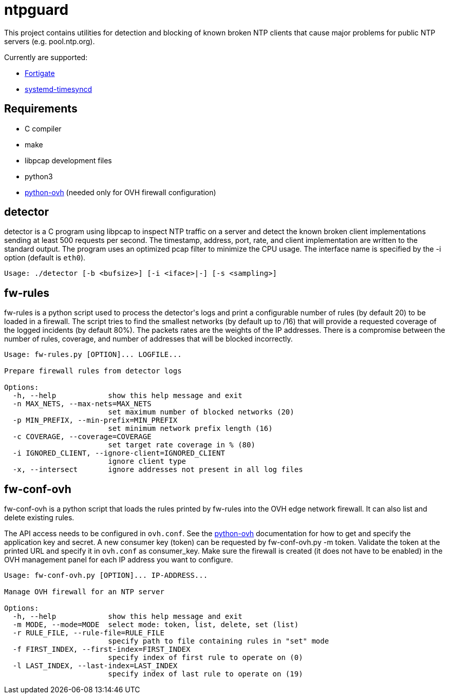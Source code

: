= ntpguard

This project contains utilities for detection and blocking of known broken NTP
clients that cause major problems for public NTP servers (e.g. pool.ntp.org).

Currently are supported:

* https://weberblog.net/fortigate-bug-firewalls-sending-excessive-requests-to-the-ntp-pool/[Fortigate]
* https://github.com/systemd/systemd/issues/17470[systemd-timesyncd]

== Requirements

* C compiler
* make
* libpcap development files
* python3
* https://github.com/ovh/python-ovh[python-ovh] (needed only for OVH firewall
  configuration)

== detector

+detector+ is a C program using libpcap to inspect NTP traffic on a server
and detect the known broken client implementations sending at least 500
requests per second. The timestamp, address, port, rate, and client
implementation are written to the standard output. The program uses an
optimized pcap filter to minimize the CPU usage. The interface name is
specified by the +-i+ option (default is `eth0`).

----
Usage: ./detector [-b <bufsize>] [-i <iface>|-] [-s <sampling>]
----

== fw-rules

+fw-rules+ is a python script used to process the +detector+'s logs and print a
configurable number of rules (by default 20) to be loaded in a firewall. The
script tries to find the smallest networks (by default up to /16) that will
provide a requested coverage of the logged incidents (by default 80%). The
packets rates are the weights of the IP addresses. There is a compromise
between the number of rules, coverage, and number of addresses that will be
blocked incorrectly.

----
Usage: fw-rules.py [OPTION]... LOGFILE...

Prepare firewall rules from detector logs

Options:
  -h, --help            show this help message and exit
  -n MAX_NETS, --max-nets=MAX_NETS
                        set maximum number of blocked networks (20)
  -p MIN_PREFIX, --min-prefix=MIN_PREFIX
                        set minimum network prefix length (16)
  -c COVERAGE, --coverage=COVERAGE
                        set target rate coverage in % (80)
  -i IGNORED_CLIENT, --ignore-client=IGNORED_CLIENT
                        ignore client type
  -x, --intersect       ignore addresses not present in all log files
----


== fw-conf-ovh

+fw-conf-ovh+ is a python script that loads the rules printed by +fw-rules+
into the OVH edge network firewall. It can also list and delete existing rules.

The API access needs to be configured in `ovh.conf`. See the
https://github.com/ovh/python-ovh[python-ovh] documentation for how to get and
specify the application key and secret. A new consumer key (token) can be
requested by +fw-conf-ovh.py -m token+. Validate the token at the printed URL
and specify it in `ovh.conf` as +consumer_key+. Make sure the firewall is
created (it does not have to be enabled) in the OVH management panel for each
IP address you want to configure.

----
Usage: fw-conf-ovh.py [OPTION]... IP-ADDRESS...

Manage OVH firewall for an NTP server

Options:
  -h, --help            show this help message and exit
  -m MODE, --mode=MODE  select mode: token, list, delete, set (list)
  -r RULE_FILE, --rule-file=RULE_FILE
                        specify path to file containing rules in "set" mode
  -f FIRST_INDEX, --first-index=FIRST_INDEX
                        specify index of first rule to operate on (0)
  -l LAST_INDEX, --last-index=LAST_INDEX
                        specify index of last rule to operate on (19)
----
